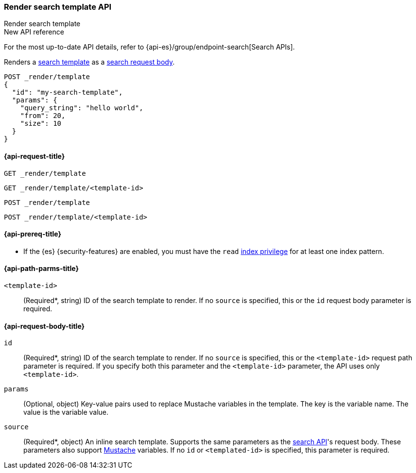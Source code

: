 [[render-search-template-api]]
=== Render search template API
++++
<titleabbrev>Render search template</titleabbrev>
++++

.New API reference
[sidebar]
--
For the most up-to-date API details, refer to {api-es}/group/endpoint-search[Search APIs].
--

Renders a <<search-template,search
template>> as a <<search-search,search request body>>.

////
[source,console]
----
PUT _scripts/my-search-template
{
  "script": {
    "lang": "mustache",
    "source": {
      "query": {
        "match": {
          "message": "{{query_string}}"
        }
      },
      "from": "{{from}}",
      "size": "{{size}}"
    }
  }
}
----
// TESTSETUP
////

[source,console]
----
POST _render/template
{
  "id": "my-search-template",
  "params": {
    "query_string": "hello world",
    "from": 20,
    "size": 10
  }
}
----

[[render-search-template-api-request]]
==== {api-request-title}

`GET _render/template`

`GET _render/template/<template-id>`

`POST _render/template`

`POST _render/template/<template-id>`

[[render-search-template-api-prereqs]]
==== {api-prereq-title}

* If the {es} {security-features} are enabled, you must have the `read`
<<privileges-list-indices,index privilege>> for at least one index pattern.

[[render-search-template-api-path-params]]
==== {api-path-parms-title}

`<template-id>`::
(Required*, string) ID of the search template to render. If no `source` is
specified, this or the `id` request body parameter is required.

[[render-search-template-api-request-body]]
==== {api-request-body-title}

`id`::
(Required*, string) ID of the search template to render. If no `source` is
specified, this or the `<template-id>` request path parameter is required. If
you specify both this parameter and the `<template-id>` parameter, the API uses
only `<template-id>`.

`params`::
(Optional, object) Key-value pairs used to replace Mustache variables in the
template. The key is the variable name. The value is the variable value.

`source`::
(Required*, object) An inline search template. Supports the same parameters as
the <<search-search,search API>>'s request body. These parameters also support
https://mustache.github.io/[Mustache] variables. If no `id` or `<templated-id>`
is specified, this parameter is required.
